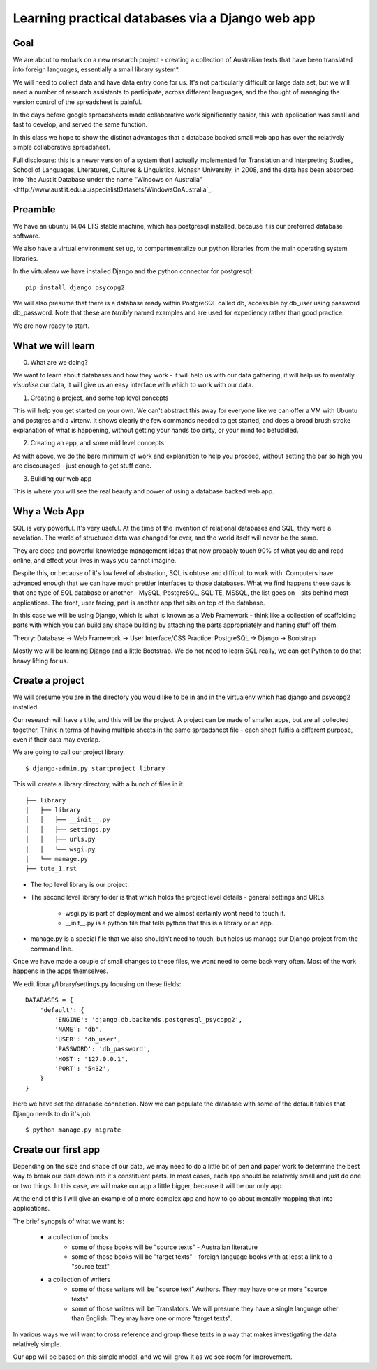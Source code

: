 =================================================
Learning practical databases via a Django web app
=================================================

Goal
====

We are about to embark on a new research project - creating a collection of
Australian texts that have been translated into foreign languages, 
essentially a small library system*. 

We will need to collect data and have data entry done for us. It's not 
particularly difficult or large data set, but we will need a number of 
research assistants to participate, across different languages, and the 
thought of managing the version control of the spreadsheet is painful. 

In the days before google spreadsheets made collaborative work 
significantly easier, this web application was small and fast to develop, 
and served the same function. 

In this class we hope to show the distinct advantages that a database 
backed small web app has over the relatively simple collaborative
spreadsheet.

Full disclosure: this is a newer version of a system that I actually 
implemented for Translation and Interpreting Studies, School of Languages, 
Literatures, Cultures & Linguistics, Monash University, in 2008, and the 
data has been absorbed into `the Austlit Database under the name "Windows on Australia" <http://www.austlit.edu.au/specialistDatasets/WindowsOnAustralia`_.


Preamble
========

We have an ubuntu 14.04 LTS stable machine, which has postgresql installed,
because it is our preferred database software.

We also have a virtual environment set up, to compartmentalize our python
libraries from the main operating system libraries. 

In the virtualenv we have installed Django and the python connector for 
postgresql::    

    pip install django psycopg2

We will also presume that there is a database ready within PostgreSQL called
db, accessible by db_user using password db_password. Note that these are 
*terribly* named examples and are used for expediency rather than good 
practice.

We are now ready to start.


What we will learn
==================

0. What are we doing?

We want to learn about databases and how they work - it will help us with
our data gathering, it will help us to mentally *visualise* our data, it 
will give us an easy interface with which to work with our data.

1. Creating a project, and some top level concepts

This will help you get started on your own. We can't abstract this away for
everyone like we can offer a VM with Ubuntu and postgres and a virtenv. It
shows clearly the few commands needed to get started, and does a broad 
brush stroke explanation of what is happening, without getting your hands 
too dirty, or your mind too befuddled.

2. Creating an app, and some mid level concepts

As with above, we do the bare minimum of work and explanation to help you 
proceed, without setting the bar so high you are discouraged - just enough
to get stuff done.

3. Building our web app

This is where you will see the real beauty and power of using a database 
backed web app.


Why a Web App
=============

SQL is very powerful. It's very useful. At the time of the invention of
relational databases and SQL, they were a revelation. The world of 
structured data was changed for ever, and the world itself will never be 
the same. 

They are deep and powerful knowledge management ideas that now probably  
touch 90% of what you do and read online, and effect your lives in ways you
cannot imagine. 

Despite this, or because of it's low level of abstration, SQL is obtuse and
difficult to work with. Computers have advanced enough that we can have 
much prettier interfaces to those databases. What we find happens these 
days is that one type of SQL database or another - MySQL, PostgreSQL, 
SQLITE, MSSQL, the list goes on - sits behind most applications. The front,
user facing, part is another app that sits on top of the database. 

In this case we will be using Django, which is what is known as a Web 
Framework - think like a collection of scaffolding parts with which you can
build any shape building by attaching the parts appropriately and haning 
stuff off them. 

Theory: Database -> Web Framework -> User Interface/CSS
Practice: PostgreSQL -> Django -> Bootstrap

Mostly we will be learning Django and a little Bootstrap. We do not need to 
learn SQL really, we can get Python to do that heavy lifting for us.

Create a project
================

We will presume you are in the directory you would like to be in and in the
virtualenv which has django and psycopg2 installed.

Our research will have a title, and this will be the project. A project can
be made of smaller apps, but are all collected together. Think in terms of
having multiple sheets in the same spreadsheet file - each sheet fulfils a
different purpose, even if their data may overlap.

We are going to call our project library.
::

    $ django-admin.py startproject library

This will create a library directory, with a bunch of files in it.
::

    ├── library
    │   ├── library
    │   │   ├── __init__.py
    │   │   ├── settings.py
    │   │   ├── urls.py
    │   │   └── wsgi.py
    │   └── manage.py
    ├── tute_1.rst


* The top level library is our project. 
* The second level library folder is that which holds the project level 
  details - general settings and URLs. 
    * wsgi.py is part of deployment and we almost certainly wont need to 
      touch it. 
    * __init__.py is a python file that tells python that this is a library
      or an app.
* manage.py is a special file that we also shouldn't need to touch, but 
  helps us manage our Django project from the command line.
  
Once we have made a couple of small changes to these files, we wont need to
come back very often. Most of the work happens in the apps themselves.

We edit library/library/settings.py focusing on these fields::

    DATABASES = {
        'default': {
            'ENGINE': 'django.db.backends.postgresql_psycopg2',
            'NAME': 'db',
            'USER': 'db_user',
            'PASSWORD': 'db_password',
            'HOST': '127.0.0.1',
            'PORT': '5432',
        }
    }

Here we have set the database connection. Now we can populate the database with
some of the default tables that Django needs to do it's job.
::
    $ python manage.py migrate





Create our first app
====================

Depending on the size and shape of our data, we may need to do a little bit of 
pen and paper work to determine the best way to break our data down into it's 
constituent parts. In most cases, each app should be relatively small and just 
do one or two things. In this case, we will make our app a little bigger, 
because it will be our only app. 

At the end of this I will give an example of a more complex app and how to go 
about mentally mapping that into applications.

The brief synopsis of what we want is:

 - a collection of books 
    - some of those books will be "source texts" - Australian literature
    - some of those books will be "target texts" - foreign language books with
      at least a link to a "source text"
 - a collection of writers
    - some of those writers will be "source text" Authors. They may have one or
      more "source texts"
    - some of those writers will be Translators. We will presume they have a 
      single language other than English. They may have one or more "target 
      texts". 

In various ways we will want to cross reference and group these texts in a way
that makes investigating the data relatively simple. 

Our app will be based on this simple model, and we will grow it as we see room
for improvement.

::

